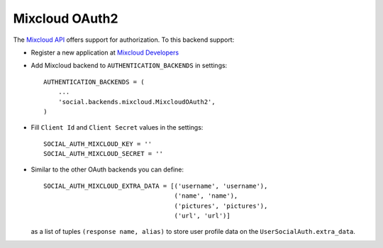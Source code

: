 Mixcloud OAuth2
===============

The `Mixcloud API`_ offers support for authorization. To this backend support:

- Register a new application at `Mixcloud Developers`_

- Add Mixcloud backend to ``AUTHENTICATION_BACKENDS`` in settings::

    AUTHENTICATION_BACKENDS = (
        ...
        'social.backends.mixcloud.MixcloudOAuth2',
    )

- Fill ``Client Id`` and ``Client Secret`` values in the settings::

    SOCIAL_AUTH_MIXCLOUD_KEY = ''
    SOCIAL_AUTH_MIXCLOUD_SECRET = ''

- Similar to the other OAuth backends you can define::

    SOCIAL_AUTH_MIXCLOUD_EXTRA_DATA = [('username', 'username'),
                                       ('name', 'name'),
                                       ('pictures', 'pictures'),
                                       ('url', 'url')]

  as a list of tuples ``(response name, alias)`` to store user profile data on
  the ``UserSocialAuth.extra_data``.

.. _Mixcloud API: http://www.mixcloud.com/developers/documentation
.. _Mixcloud Developers: http://www.mixcloud.com/developers
